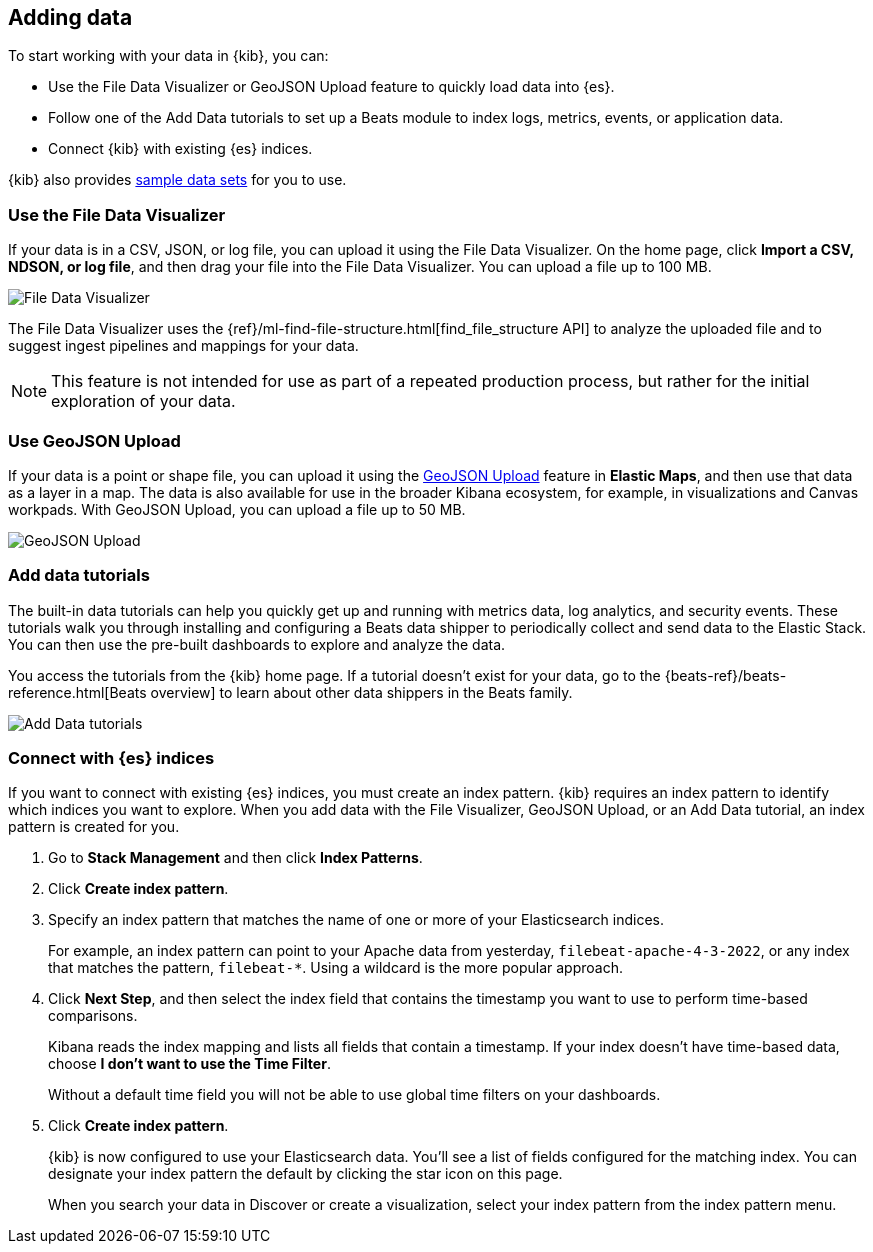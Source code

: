 [[connect-to-elasticsearch]]
== Adding data

To start working with your data in {kib}, you can:

* Use the File Data Visualizer or GeoJSON Upload feature to quickly load
data into {es}.

* Follow one of the Add Data tutorials to set up a Beats module to index logs,
metrics, events, or application data.

* Connect {kib} with existing {es} indices.

{kib} also provides <<get-data-in, sample data sets>> for you to use.

[float]
[[upload-data-kibana]]
=== Use the File Data Visualizer

If your data is in a CSV,  JSON, or log file, you can
upload it using the File Data Visualizer.  On the home page,
click *Import a CSV, NDSON, or log file*, and then drag your file into the
File Data Visualizer. You can upload a file up to 100 MB.

[role="screenshot"]
image::images/add-data-fv.png[File Data Visualizer]

The File Data Visualizer uses the {ref}/ml-find-file-structure.html[find_file_structure API] to analyze
the uploaded file and to suggest ingest pipelines and mappings for your data.

NOTE: This feature is not intended for use as part of a
repeated production process, but rather for the initial exploration of your data.

[float]
[[upload-geoipdata-kibana]]
=== Use GeoJSON Upload

If your data is a point or shape file, you can upload it using the <<geojson-upload, GeoJSON Upload>>
feature in *Elastic Maps*, and then use that data as a layer in a map.
The data is also available for use in the broader Kibana ecosystem, for example,
in visualizations and Canvas workpads.
With GeoJSON Upload, you can upload a file up to 50 MB.

[role="screenshot"]
image::images/add-data-geo-upload.png[GeoJSON Upload]

[float]
[[add-data-tutorial-kibana]]
===  Add data tutorials

The built-in data tutorials can help you quickly get up and running with
metrics data, log analytics, and security events.
These tutorials walk you through installing and configuring a
Beats data shipper to periodically collect and send data to the Elastic Stack.
You can then use the pre-built dashboards to explore and analyze the data.

You access the tutorials from the {kib} home page.
If a tutorial doesn’t exist for your data, go to the {beats-ref}/beats-reference.html[Beats overview]
to learn about other data shippers in the Beats family.

[role="screenshot"]
image::images/add-data-tutorials.png[Add Data tutorials]


[float]
[[connect-to-es]]
=== Connect with {es} indices

If you want to connect with existing {es} indices, you must
create an index pattern. {kib} requires an index pattern to identify
which indices you want to explore. When you add data with the File Visualizer, GeoJSON Upload,
or an Add Data tutorial, an index pattern is created for you.

////
TIP: By default, {kib} connects to the {es} instance running on `localhost`. To connect to a
different {es} instance, modify the {es} URL in the `kibana.yml` configuration file and
restart {kib}. For information about using {kib} with your production nodes, see <<production>>.
////

. Go to *Stack Management* and then click *Index Patterns*.

. Click *Create index pattern*.

. Specify an index pattern that matches the name of one or more of your Elasticsearch indices.
+
For example, an index pattern can point to your Apache data from yesterday,
`filebeat-apache-4-3-2022`, or any index that matches the pattern, `filebeat-*`.
Using a wildcard is the more popular approach.


. Click *Next Step*, and then select the index field that contains the timestamp you want to use to perform time-based
comparisons.
+
Kibana reads the index mapping and lists all fields that contain a timestamp. If your
index doesn't have time-based data, choose *I don't want to use the Time Filter*.
+
Without a default time field you will not be able to use global time filters on your dashboards.

. Click *Create index pattern*.
+
{kib} is now configured to use your Elasticsearch data.
You’ll see a list of fields configured for the matching index.
You can designate your index pattern the default by clicking the star icon on this page.
+
When you search your data in Discover or create a visualization, select your index pattern from
the index pattern menu.
